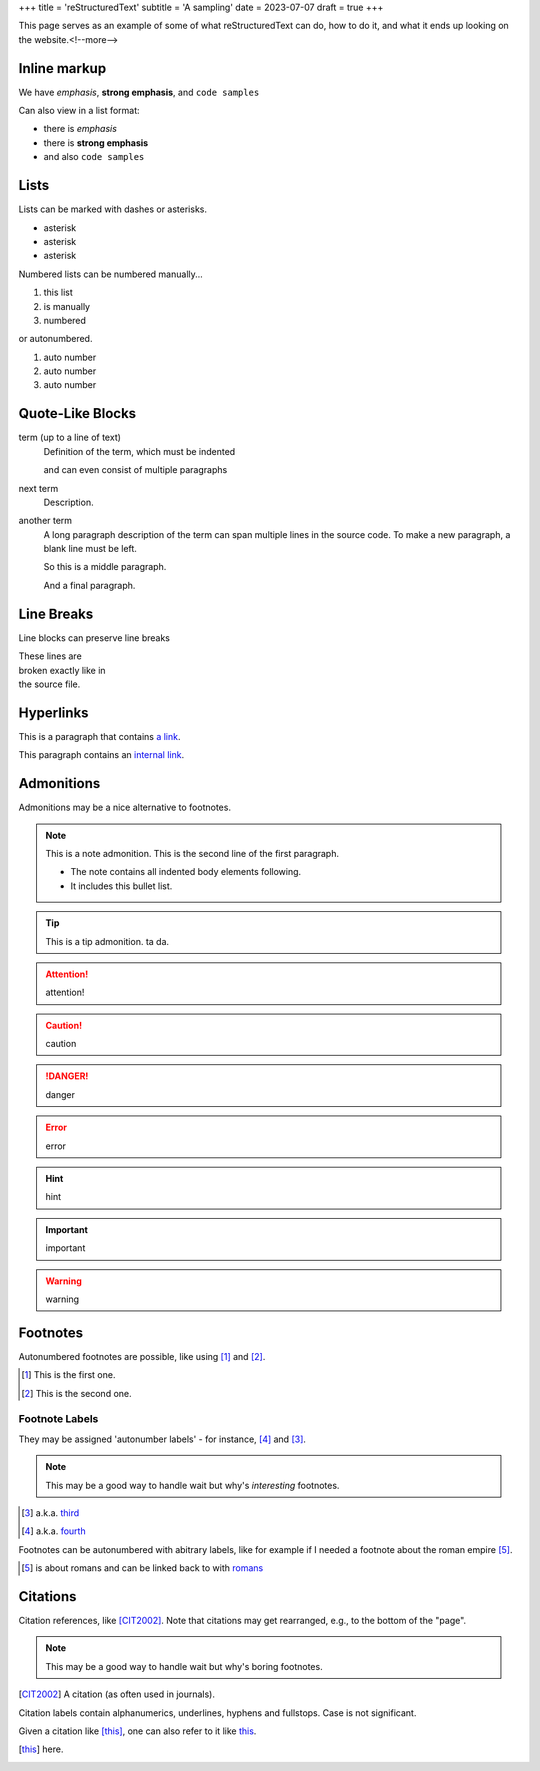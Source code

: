 +++
title = 'reStructuredText'
subtitle = 'A sampling'
date = 2023-07-07
draft = true
+++

This page serves as an example of some of what
reStructuredText can do, how to do it, and what
it ends up looking on the website.<!--more-->

Inline markup
-------------

We have *emphasis*, **strong emphasis**, and ``code samples``

Can also view in a list format:

- there is *emphasis*
- there is **strong emphasis**
- and also ``code samples``

Lists
-----

Lists can be marked with dashes or asterisks.

* asterisk
* asterisk
* asterisk

Numbered lists can be numbered manually...

1. this list
2. is manually
3. numbered

or autonumbered.

#. auto number
#. auto number
#. auto number

Quote-Like Blocks
-----------------

term (up to a line of text)
   Definition of the term, which must be indented

   and can even consist of multiple paragraphs

next term
   Description.

another term
   A long paragraph description of the term can span
   multiple lines in the source code. To make a new paragraph,
   a blank line must be left.

   So this is a middle paragraph.

   And a final paragraph.

Line Breaks
-----------

Line blocks can preserve line breaks

| These lines are
| broken exactly like in
| the source file.

Hyperlinks
----------

This is a paragraph that contains `a link`_.

.. _a link: https://domain.invalid/

This paragraph contains an `internal link`_.

.. _internal link: {{< ref "catio" >}}

Admonitions
-----------

Admonitions may be a nice alternative to footnotes.

.. note:: This is a note admonition.
   This is the second line of the first paragraph.

   - The note contains all indented body elements
     following.
   - It includes this bullet list.

.. tip:: This is a tip admonition.
   ta da.

.. attention:: attention!

.. caution:: caution

.. danger:: danger

.. error:: error

.. hint:: hint

.. important:: important

.. warning:: warning

Footnotes
---------

Autonumbered footnotes are
possible, like using [#]_ and [#]_.

.. [#] This is the first one.
.. [#] This is the second one.

Footnote Labels
===============

They may be assigned 'autonumber
labels' - for instance,
[#fourth]_ and [#third]_.

.. note:: This may be a good way to handle wait
    but why's *interesting* footnotes.

.. [#third] a.k.a. third_

.. [#fourth] a.k.a. fourth_ 

Footnotes can be autonumbered with abitrary labels,
like for example if I needed a footnote about the roman
empire [#romans]_.

.. [#romans] is about romans and
   can be linked back to with romans_

Citations
---------

Citation references, like [CIT2002]_.
Note that citations may get
rearranged, e.g., to the bottom of
the "page".

.. note:: This may be a good way to handle wait but why's boring footnotes.

.. [CIT2002] A citation
   (as often used in journals).

Citation labels contain alphanumerics,
underlines, hyphens and fullstops.
Case is not significant.

Given a citation like [this]_, one
can also refer to it like this_.

.. [this] here. 
